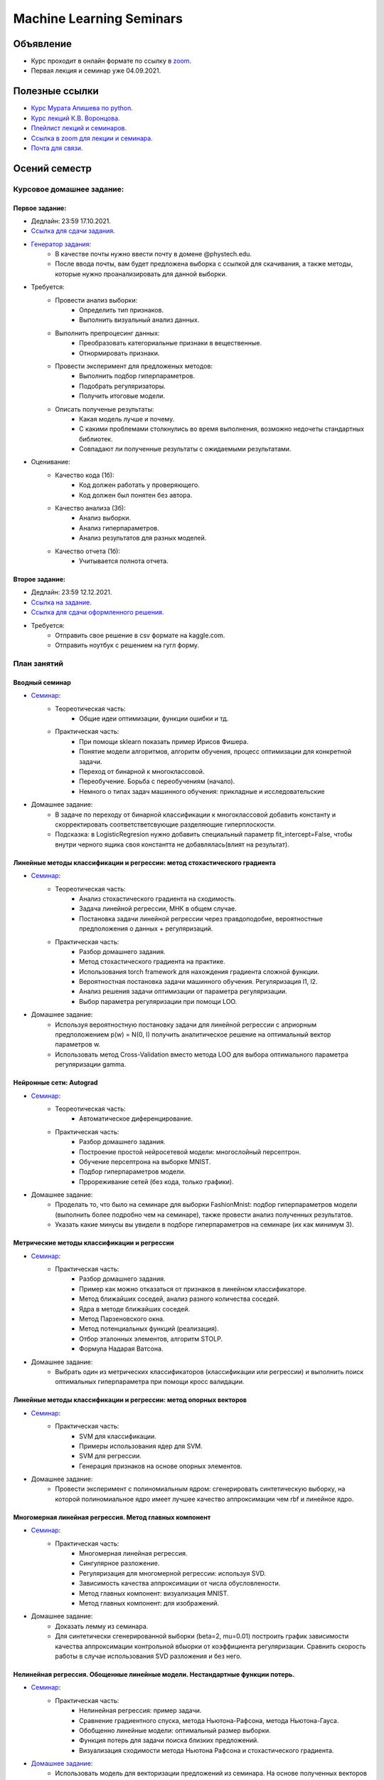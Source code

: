#########################
Machine Learning Seminars
#########################

Объявление
==========

- Курс проходит в онлайн формате по ссылку в `zoom <https://us06web.zoom.us/s/82309900360?pwd=blJDaGU5OERJMkVHSzQyT2RxUEYvUT09>`_.
- Первая лекция и семинар уже 04.09.2021.

Полезные ссылки
===============
- `Курс Мурата Апишева по python. <https://github.com/MelLain/mipt-python>`_
- `Курс лекций К.В. Воронцова. <http://www.machinelearning.ru/wiki/index.php?title=Машинное_обучение_%28курс_лекций%2C_К.В.Воронцов%29>`_
- `Плейлист лекций и семинаров. <https://www.youtube.com/playlist?list=PLk4h7dmY2eYHHTyfLyrl7HmP-H3mMAW08>`_ 
- `Ссылка в zoom для лекции и семинара. <https://us06web.zoom.us/s/82309900360?pwd=blJDaGU5OERJMkVHSzQyT2RxUEYvUT09>`_
- `Почта для связи. <grabovoy.av@phystech.edu>`_

Осений семестр
==============

Курсовое домашнее задание:
--------------------------

Первое задание:
************************************************
- Дедлайн: 23:59 17.10.2021.
- `Ссылка для сдачи задания <None>`_.
- `Генератор задания <https://github.com/andriygav/MachineLearningSeminars/blob/master/hometask/task1-1/generator.ipynb>`_:
    - В качестве почты нужно ввести почту в домене @phystech.edu.
    - После ввода почты, вам будет предложена выборка с ссылкой для скачивания, а также методы, которые нужно проанализировать для данной выборки.
- Требуется:
    - Провести анализ выборки:
        - Определить тип признаков.
        - Выполнить визуальный анализ данных.
    - Выполнить препроцесинг данных:
        - Преобразовать категориальные признаки в вещественные.
        - Отнормировать признаки.
    - Провести эксперимент для предложеных методов:
        - Выполнить подбор гиперпараметров.
        - Подобрать регуляризаторы.
        - Получить итоговые модели.
    - Описать полученые результаты:
        - Какая модель лучше и почему.
        - С какими проблемами столкнулись во время выполнения, возможно недочеты стандартных библиотек.
        - Совпадают ли полученные результаты с ожидаемыми результатами.
- Оценивание:
    - Качество кода (1б):
        - Код должен работать у проверяющего.
        - Код должен был понятен без автора.
    - Качество анализа (3б):
        - Анализ выборки.
        - Анализ гиперпараметров.
        - Анализ результатов для разных моделей.
    - Качество отчета (1б):
        - Учитывается полнота отчета.

Второе задание:
************************************************
- Дедлайн: 23:59 12.12.2021.
- `Ссылка на задание <https://www.kaggle.com/c/fall-ml2-mipt-2020/overview>`_.
- `Ссылка для сдачи оформленного решения <None>`_.
- Требуется:
    - Отправить свое решение в csv формате на kaggle.com.
    - Отправить ноутбук с решением на гугл форму.

План занятий
------------

Вводный семинар
************************************************
- `Семинар <https://github.com/andriygav/MachineLearningSeminars/blob/master/sem1/main.ipynb>`_:
    - Теореотическая часть:
        - Общие идеи оптимизации, функции ошибки и тд.
    - Практическая часть:
        - При помощи sklearn показать пример Ирисов Фишера.
        - Понятие модели алгоритмов, алгоритм обучения, процесс оптимизации для конкретной задачи.
        - Переход от бинарной к многоклассовой.
        - Переобучение. Борьба с переобучениям (начало).
        - Немного о типах задач машинного обучения: прикладные и исследовательские
- Домашнее задание:
    - В задаче по переходу от бинарной классификации к многоклассовой добавить константу и скорректировать соответстветсвующие разделяющие гиперплоскости.
    - Подсказка: в LogisticRegresion нужно добавить специальный параметр fit_intercept=False, чтобы внутри черного ящика своя константта не добавлялась(влият на результат).


Линейные методы классификации и регрессии: метод стохастического градиента
*******************************************************************************
- `Семинар <https://github.com/andriygav/MachineLearningSeminars/blob/master/sem2/main.ipynb>`_:
    - Теореотическая часть:
        - Анализ стохастического градиента на сходимость.
        - Задача линейной регрессии, МНК в общем случае.
        - Постановка задачи линейной регрессии через правдоподобие, вероятностные предположения о данных + регуляризаций.
    - Практическая часть:
        - Разбор домашнего задания.
        - Метод стохастического градиента на практике.
        - Использования torch framework для нахождения градиента сложной функции.
        - Вероятностная постановка задачи машинного обучения. Регуляризация l1, l2.
        - Анализ решения задачи оптимизации от параметра регуляризации.
        - Выбор параметра регуляризации при помощи LOO.
- Домашнее задание:
    - Используя вероятностную постановку задачи для линейной регрессии с априорным предположением p(w) = N(0, I) получить аналитическое решение на оптимальный вектор параметров w.
    - Использовать метод Cross-Validation вместо метода LOO для выбора оптимального параметра регуляризации gamma.

Нейронные сети: Autograd
*******************************************************************************
- `Семинар <https://github.com/andriygav/MachineLearningSeminars/blob/master/sem3/main.ipynb>`_:
    - Теореотическая часть:
        - Автоматическое диференцирование.
    - Практическая часть:
        - Разбор домашнего задания.
        - Построение простой нейросетевой модели: многослойный персептрон.
        - Обучение персептрона на выборке MNIST.
        - Подбор гиперпараметров модели.
        - Пррореживание сетей (без кода, только графики).
- Домашнее задание:
    - Проделать то, что было на семинаре для выборки FashionMnist: подбор гиперпараметров модели (выполнить более подробно чем на семинаре), также провести анализ полученных результатов.
    - Указать какие минусы вы увидели в подборе гиперпараметров на семинаре (их как минимум 3).

Метрические методы классификации и регрессии
*******************************************************************************
- `Семинар <https://github.com/andriygav/MachineLearningSeminars/blob/master/sem4/main.ipynb>`_:
    - Практическая часть:
        - Разбор домашнего задания.
        - Пример как можно отказаться от признаков в линейном классификаторе.
        - Метод ближайших соседей, анализ разного количества соседей.
        - Ядра в методе ближайших соседей.
        - Метод Парзеновского окна.
        - Метод потенциальных функций (реализация).
        - Отбор эталонных элементов, алгоритм STOLP.
        - Формула Надарая Ватсона.
- Домашнее задание:
    - Выбрать один из метрических классификаторов (классификации или регрессии) и выполнить поиск оптимальных гиперпараметра при помощи кросс валидации.

Линейные методы классификации и регрессии: метод опорных векторов
*******************************************************************************
- `Семинар <https://github.com/andriygav/MachineLearningSeminars/blob/master/sem5/main.ipynb>`_:
    - Практическая часть:
        - SVM для классификации.
        - Примеры использования ядер для SVM.
        - SVM для регрессии.
        - Генерация признаков на основе опорных элементов.
- Домашнее задание:
    - Провести эксперимент с полиномиальным ядром: сгенерировать синтетическую выборку, на которой полиномиальное ядро имеет лучшее качество аппроксимации чем rbf и линейное ядро.
    
Многомерная линейная регрессия. Метод главных компонент
*******************************************************************************
- `Семинар <https://github.com/andriygav/MachineLearningSeminars/blob/master/sem6/main.ipynb>`_:
    - Практическая часть:
        - Многомерная линейная регрессия.
        - Сингулярное разложение.
        - Регуляризация для многомерной регрессии: используя SVD.
        - Зависимость качества аппроксимации от числа обусловлености.
        - Метод главных компонент: визуализация MNIST.
        - Метод главных компонент: для изображений.
- Домашнее задание:
    - Доказать лемму из семинара.
    - Для синтетически сгенерированной выборки  (beta=2, mu=0.01) построить график зависимости качества аппроксимации контрольной вбыорки от коэффициента регуляризации. Сравнить скорость работы в случае использования SVD разложения и без него. 

Нелинейная регрессия. Обощенные линейные модели. Нестандартные функции потерь.
*******************************************************************************
- `Семинар <https://github.com/andriygav/MachineLearningSeminars/blob/master/sem7/main.ipynb>`_:
    - Практическая часть:
        - Нелинейная регрессия: пример задачи.
        - Сравнение градиентного спуска, метода Ньютона-Рафсона, метода Ньютона-Гауса.
        - Обобщенно линейные модели: оптимальный размер выборки.
        - Функция потерь для задачи поиска близких предложений.
        - Визуализация сходимости метода Ньютона Рафсона и стохастического градиента.
- `Домашнее задание <https://forms.gle/9oYB7KVaJUndL7L26>`_:
    - Использовать модель для векторизации предложений из семинара. На основе полученных векторов решить задачу сентимент анализа для выборки Twitter (задача бинарной классификации). В качестве модели рассмотреть логистическую регрессию. Рекомендуется использовать модель Perceptron с третьего семинара, а также функцию ошибки torch.nn.BCELoss. Ссылка на данные: https://drive.google.com/file/d/1k4JrnVcoePEENCYt5iy17dyV_h133j2X/view?usp=sharing (предложения для классификации это последний столбец, а целевая переменная это второй столбец).
    
Критерии выбора моделей и методы отбора признаков.
*******************************************************************************
- `Семинар <https://github.com/andriygav/MachineLearningSeminars/blob/master/sem8/main.ipynb>`_:
    - Практическая часть:
        - Оценка качества моделе: внешний и внутрений критерии.
        - Отбор признаков: полный перебор, алгоритм Add, алгоритм Add-Del.
        - Качество классификации: Precision, Recall.
        - Пример задачи information retrieval.
        - О составлении выборки для постановки задачи ML.
- Домашнее задание:
    - реализовать метода отбора признаков Add-Del.
    - предложения внешний критерий качества для задачи поиска ошибок в текстах.

Логические методы классификации.
*******************************************************************************
- `Семинар <https://github.com/andriygav/MachineLearningSeminars/blob/master/sem9/main.ipynb>`_:
    - Практическая часть:
        - Логический классификатор реализация.
        - Примеры задач для решения логичеким классификатором.
        - Критерии информативности.
        - Решающий список, простая реализация.
        - Решающее дерево.
        - Случайный лес.
- Домашнее задание:
    - в реализованый метод построение логистического классификатора добавить возможность оптимизации по критерию Джини.

Поиск ассоциативных правил.
*******************************************************************************
- `Семинар <https://github.com/andriygav/MachineLearningSeminars/blob/master/sem10/main.ipynb>`_:
    - Практическая часть:
        - Постановка задачи ассоциативных правил.
        - Синтетичекий пример.
        - Пример реальных данных из kaggle.
        - Алгоритм APriory.
        - Алгоритм FP-growth.
        - Обобщение для вещественных данных.
        - Обобщенные ассоциативные правила.
- Домашнее задание:
    - выполнить анализ ассоциативных правил, которые получены алгоримом FP-growth. Расмоттреть только те правила, которые содержат более 3 элементов
    
Композиции классификаторов.
*******************************************************************************
- `Семинар <https://github.com/andriygav/MachineLearningSeminars/blob/master/sem11/main.ipynb>`_:
    - Практическая часть:
        - DummyEnsemble.
        - AdaBoost.
        - Градиентный бустинг, XGBoost.
        - Пример реальных данных из kaggle.
        - RandomForest.
        - Mixture Of Expert.
- Домашнее задание:
    - Рассматривается две выборки: `выборка <https://archive.ics.uci.edu/ml/datasets/Shill+Bidding+Dataset>`_ и `выборка <https://archive.ics.uci.edu/ml/datasets/Speaker+Accent+Recognition>`_. Для обоих выборок построить AdaBoost, GradientBoosting, RandomForest, Bagging. Сравнить качество на обоих выборках. Отличается ли результат? Почему?

Композиции классификаторов (градиентный бустинг).
*******************************************************************************
- `Семинар <https://github.com/andriygav/MachineLearningSeminars/blob/master/sem12/main.ipynb>`_:
    - Практическая часть:
        - ComBoost.
        - Gradient Boosting.
        - XGBoost.
        - CatBoost.
- Домашнее задание:
    - Реализовать комитетный бустинг для задачи регрессии.
    
Байесовская теория классификации.
*******************************************************************************
- `Семинар <https://github.com/andriygav/MachineLearningSeminars/blob/master/sem13/main.ipynb>`_:
    - Практическая часть:
        - Принцип максимума правдоподобия: визуализация.
        - Востановление плотности по империческим данным.
        - LOO для ввыбора ширины окна.
        - Наивный байесовский классификатор.
- Домашнее задание:
    - Получить оценку параметров нормального распределения из принципа максимума правдоподобия.

Методы кластеризации и обучение на неразмеченных данных.
*******************************************************************************
- `Семинар <https://github.com/andriygav/MachineLearningSeminars/blob/master/sem14/main.ipynb>`_:
    - Практическая часть:
        - Задача кластеризации.
        - Примеры кластеров.
        - K-means.
        - DBSCAN.
        - Иерархическая кластеризация.
        - Частичное обучение.
        - Self-training, 1970.
        - Неразмеченные данные в глубоком обучении.
- Домашнее задание:
    - Самому сравнить разные методы кластеризации для трех концентрических окружностей.

Весений семестр
===============

Курсовое домашнее задание:
--------------------------

Первое задание:
************************************************
- Дедлайн: 23:59 14.03.2021. Жесткий дедлайн 21.03.2021, каждый день оценка по каждой задаче уменьшается на 0.05. Суммарное количество баллов за каждую задачу 1.
- Задание доступно по `ссылке <https://github.com/andriygav/MachineLearningSeminars/blob/master/hometask/task2-1/>`_.
- Ссылка для сдачи задания `тут <None>`_.

Второе задание:
************************************************
- Дедлайн: Дедлайн 23:59 01.04.2021(task 2-2.1); 11.04.2021(task 2-2.2) 23:59 02.05.2021 (task 2-2.3)
- Задание доступно по `ссылке <https://github.com/andriygav/MachineLearningSeminars/blob/master/hometask/task2-2/>`_.
- Ссылка для сдачи задания `тут <None>`_.


План занятий
------------

Глубокие Нейронные Сети. Сверточные нейросети и Рекурентные сети.
*******************************************************************************
- `Семинар <https://github.com/andriygav/MachineLearningSeminars/blob/master/sem15/main.ipynb>`_:
    - Практическая часть:
        - Сверточные нейронные сети.
        - Отслеживание обучения при помощи tensorboard.
        - Рекурентные нейронные сети.
        - Использование предобученных моделей.
        - Интерпретируемость ответов нейросети.
        
Нейронные сети. Автокодировщик. Transfer Learning. Генеративно-Состязательные сети.
*******************************************************************************
- `Семинар <https://github.com/andriygav/MachineLearningSeminars/blob/master/sem16/main.ipynb>`_:
    - Практическая часть:
        - Автокодировщик.
        - Линейный автокодировщик.
        - Автокодировщик на основе CNN.
        - Вариационный автокодировщик.
        - Перенос обучения с предварительно обученой модели.
        - Генеративно состязательные сети.
        
Векторное представления текстов.
*******************************************************************************
- `Семинар <https://github.com/andriygav/MachineLearningSeminars/blob/master/sem17/main.ipynb>`_:
    - Практическая часть:
        - Пример классификации твитов.
        - Зачем нужна векторизация?.
        - Токенизация текстов.
        - Word2Vec (на основе модели FastText).
        - FastText модель (сжатая до emb-dim=10 для легковестности).
        - Задачи для unsupervise training моделей векторизации.
        
Attention is all you need. Трансформеры.
*******************************************************************************
- `Семинар <https://github.com/andriygav/MachineLearningSeminars/blob/master/sem18/main.ipynb>`_:
    - Практическая часть:
        - Модель внимания в рекурентных нейронных сетях.
        - Трансформеры.
        - T2T переводчик.
        - BPE токенизация.
        - BERT.
        - LaBSE.
        
Тематическое моделирование.
*******************************************************************************
- `Семинар <https://github.com/andriygav/MachineLearningSeminars/blob/master/sem19/main.ipynb>`_:
    - Практическая часть:
        - Модель LDA.
        - Модель PLSA (bigartm).

Пояснение к домашнему заданию.
*******************************************************************************
- `Семинар <https://github.com/andriygav/MachineLearningSeminars/blob/master/sem20/main.ipynb>`_:
    - Практическая часть:
        - Задачи из ДЗ.

Задача ранжирования.
*******************************************************************************
- `Семинар <https://github.com/andriygav/MachineLearningSeminars/blob/master/sem21/main.ipynb>`_:
    - Практическая часть:
        - Базовые понятие.
        - Пример задачи ранжирования.
        - Пример рекомендательной системы.
        - Обучение поисковика на базе pyserini.
        
Рекомендательные системы.
*******************************************************************************
- `Семинар <https://github.com/andriygav/MachineLearningSeminars/blob/master/sem22/main.ipynb>`_:
    - Практическая часть:
        - Константная модель.
        - Кореляционная система.
        - SLIM.
        - SVD.

Временные ряды.
*******************************************************************************
- `Семинар <https://github.com/andriygav/MachineLearningSeminars/blob/master/sem23/main.ipynb>`_:
    - Практическая часть:
        - Авторегрессионая модель.
        - Экспоненциальное сглаживание.
        - Кластерный анализ временных рядов.
        
Онлайновое обучение.
*******************************************************************************
- `Семинар <https://github.com/andriygav/MachineLearningSeminars/blob/master/sem24/main.ipynb>`_:
    - Практическая часть:
    
Обучение с подкреплением.
*******************************************************************************
- `Семинар <https://github.com/andriygav/MachineLearningSeminars/blob/master/sem25/main.ipynb>`_:
    - Практическая часть:
        - Стационарный многорукий бандин.
        - Нестационарный многорукий бандин.
        - Задача о заплыве.
        
Активное обучение.
*******************************************************************************
- `Семинар <https://github.com/andriygav/MachineLearningSeminars/blob/master/sem26/main.ipynb>`_:
    - Практическая часть:
        - Активное обучение со случайным добавлчющим элементом.
        - Активное обучение с добавлением элемента с максимальной дисперсией.
        
Заключительное занятие.
*******************************************************************************
- `Семинар <https://github.com/andriygav/MachineLearningSeminars/blob/master/sem27/main.ipynb>`_:
    - Теоретическая часть:
        - Разбор Posterior Sampling
